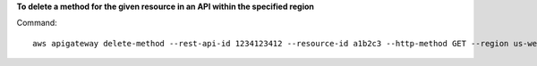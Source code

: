 **To delete a method for the given resource in an API within the specified region**

Command::

  aws apigateway delete-method --rest-api-id 1234123412 --resource-id a1b2c3 --http-method GET --region us-west-2

